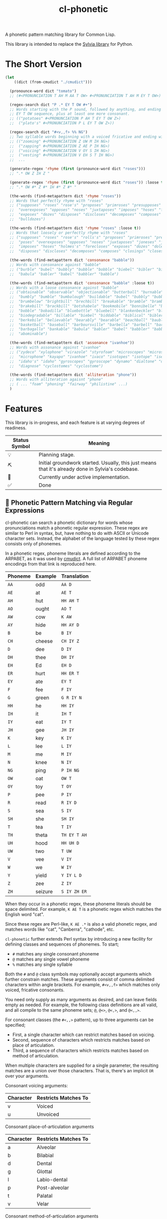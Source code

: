 #+TITLE: cl-phonetic

A phonetic pattern matching library for Common Lisp.

This library is intended to replace the [[https://github.com/bgutter/sylvia][Sylvia library]] for Python.

* The Short Version

#+begin_src lisp
(let
    ((dict (from-cmudict "./cmudict")))

  (pronounce-word dict "tomato")
  ;; (#<PRONUNCIATION T AH M AA T OW> #<PRONUNCIATION T AH M EY T OW>)

  (regex-search dict "P .* EY T OW #+")
  ;; Words starting with the P sound, followed by anything, and ending with the
  ;; EY T OW sequence, plus at least one more consonant.
  ;; (("potatoes" #<PRONUNCIATION P AH T EY T OW Z>)
  ;;  ("plato's" #<PRONUNCIATION P L EY T OW Z>))

  (regex-search dict "#<v,,f> %% NG")
  ;; Two syllable words beginning with a voiced fricative and ending with NG
  ;; (("zooming" #<PRONUNCIATION Z UW M IH NG>)
  ;;  ("zapping" #<PRONUNCIATION Z AE P IH NG>)
  ;;  ("voicing" #<PRONUNCIATION V OY S IH NG>)
  ;;  ("vesting" #<PRONUNCIATION V EH S T IH NG>)
  ;;  ...

  (generate-regex 'rhyme (first (pronounce-word dict "roses")))
  ;; ".* OW Z IH Z "

  (generate-regex 'rhyme (first (pronounce-word dict "roses")) :loose t)
  ;; ".* OW #* Z #* IH #* Z #* "

  (the-words (find-metapattern dict 'rhyme "roses"))
  ;; Words that perfectly rhyme with "roses"
  ;; ("supposes" "roses" "rose's" "proposes" "primroses" "presupposes" "poses"
  ;;  "overexposes" "opposes" "noses" "juxtaposes" "imposes" "hoses" "forecloses"
  ;;  "exposes" "dozes" "disposes" "discloses" "decomposes" "composes" "closes"
  ;;  "bulldozes")

  (the-words (find-metapattern dict 'rhyme "roses" :loose t))
  ;; Words that loosely or perfectly rhyme with "roses"
  ;; ("supposes" "roses" "rose's" "rolls's" "proposes" "primroses" "presupposes"
  ;;  "poses" "overexposes" "opposes" "noses" "juxtaposes" "joneses" "jones's"
  ;;  "imposes" "hoses" "holmes's" "forecloses" "exposes" "dozes" "doles's"
  ;;  "disposes" "discloses" "decomposes" "composes" "closings" "closes" "bulldozes")

  (the-words (find-metapattern dict 'consonance "babble"))
  ;; Words with consonance against "babble"
  ;; ("burble" "bubel" "bubbly" "bubble" "bobble" "biebel" "bibler" "bible" "bauble"
  ;;  "babula" "babler" "babel" "babbler" "babble")

  (the-words (find-metapattern dict 'consonance "babble" :loose t))
  ;; Words with a loose consonance against "babble"
  ;; ("obtainable" "observable" "objectionable" "butterball" "burnable" "burble"
  ;;  "bumbly" "bumble" "bumbalough" "buildable" "bubel" "bubbly" "bubble"
  ;;  "brumbelow" "brightbill" "brechbill" "breakable" "bramble" "brambila"
  ;;  "brakebill" "brackbill" "botshabelo" "bookmobile" "bonnibelle" "bonnibel"
  ;;  "bobble" "bobadilla" "bluebottle" "bluebell" "blankenbeckler" "blackball"
  ;;  "biodegradable" "billable" "biebel" "biddable" "biblical" "bibler" "bible"
  ;;  "berkebile" "believable" "bearably" "bearable" "beachball" "bauble"
  ;;  "basketball" "baseball" "barboursville" "barbella" "barbell" "barbanel"
  ;;  "barbagallo" "bankable" "babula" "babler" "babel" "babbler" "babble"
  ;;  "abominable")

  (the-words (find-metapattern dict 'assonance "ivanhoe"))
  ;; Words with assonance against "ivanhoe"
  ;; ("zydeco" "xylophone" "virazole" "styrofoam" "microscopes" "microscope"
  ;;  "microphone" "kayapo" "ivanhoe" "ivaco" "isotopes" "isotope" "isentrope"
  ;;  "idaho's" "idaho" "gyroscopes" "gyroscope" "dynamo" "dialtone" "diagnosed"
  ;;  "diagnose" "cyclostomes" "cyclostome")

  (the-words (find-metapattern dict 'alliteration "phone"))
  ;; Words with alliteration agaisnt "phone"
  ;; ( ... "foam" "phoning" "fairway" "philistine" ...)
  )
#+end_src

* Features

This library is in-progress, and each feature is at varying degrees of readiness.

| Status Symbol | Meaning                                                                                           |
|---------------+---------------------------------------------------------------------------------------------------|
| 💡           | Planning stage.                                                                                   |
| ⛏           | Initial groundwork started. Usually, this just means that it's already done in Sylvia's codebase. |
| 🚧           | Currently under active implementation.                                                            |
| ✅           | Done                                                                                              |

** 🚧 Phonetic Pattern Matching via Regular Expressions

cl-phonetic can search a phonetic dictionary for words whose pronunciations match a phonetic regular expression. These regex are similar to Perl in syntax, but, have nothing to do with ASCII or Unicode character sets. Instead, the alphabet of the language tested by these regex consists only of phonemes.

In a phonetic regex, phoneme literals are defined according to the ARPABET, as it was used by [[http://www.speech.cs.cmu.edu/cgi-bin/cmudict][cmudict]]. A full list of ARPABET phoneme encodings from that link is reproduced here.

| Phoneme | Example | Translation  |
|---------+---------+--------------|
| =AA=    | odd     | =AA D=       |
| =AE=    | at      | =AE T=       |
| =AH=    | hut     | =HH AH T=    |
| =AO=    | ought   | =AO T=       |
| =AW=    | cow     | =K AW=       |
| =AY=    | hide    | =HH AY D=    |
| =B=     | be      | =B IY=       |
| =CH=    | cheese  | =CH IY Z=    |
| =D=     | dee     | =D IY=       |
| =DH=    | thee    | =DH IY=      |
| =EH=    | Ed      | =EH D=       |
| =ER=    | hurt    | =HH ER T=    |
| =EY=    | ate     | =EY T=       |
| =F=     | fee     | =F IY=       |
| =G=     | green   | =G R IY N=   |
| =HH=    | he      | =HH IY=      |
| =IH=    | it      | =IH T=       |
| =IY=    | eat     | =IY T=       |
| =JH=    | gee     | =JH IY=      |
| =K=     | key     | =K IY=       |
| =L=     | lee     | =L IY=       |
| =M=     | me      | =M IY=       |
| =N=     | knee    | =N IY=       |
| =NG=    | ping    | =P IH NG=    |
| =OW=    | oat     | =OW T=       |
| =OY=    | toy     | =T OY=       |
| =P=     | pee     | =P IY=       |
| =R=     | read    | =R IY D=     |
| =S=     | sea     | =S IY=       |
| =SH=    | she     | =SH IY=      |
| =T=     | tea     | =T IY=       |
| =TH=    | theta   | =TH EY T AH= |
| =UH=    | hood    | =HH UH D=    |
| =UW=    | two     | =T UW=       |
| =V=     | vee     | =V IY=       |
| =W=     | we      | =W IY=       |
| =Y=     | yield   | =Y IY L D=   |
| =Z=     | zee     | =Z IY=       |
| =ZH=    | seizure | =S IY ZH ER= |

When they occur in a phonetic regex, these phoneme literals should be space delimited. For example, =K AE T= is a phonetic regex which matches the English word "cat".

Since these regex are Perl-like, =K AE .*= is also a valid phonetic regex, and matches words like "cat", "Canberra", "cathode", etc.

=cl-phonetic= further extends Perl syntax by introducing a new facility for defining classes and sequences of phonemes. To start;
- =#= matches any single consonant phoneme
- =@= matches any single vowel phoneme
- =%= matches any single syllable

Both the =#= and =@= class symbols may optionally accept arguments which further constrain matches. These arguments consist of comma delimited characters within angle brackets. For example, =#<v,,f>= which matches only voiced, fricative consonants.

You need only supply as many arguments as desired, and can leave fields empty as needed. For example, the following class definitions are all valid, and all compile to the same phoneme sets; =@=, =@<>=, =@<,>=, and =@<,,>=.

For consonant classes (the =#<,,>= pattern), up to three arguments can be specified;
- First, a single character which can restrict matches based on voicing.
- Second, sequence of characters which restricts matches based on place of articulation.
- Third, a sequence of characters which restricts matches based on method of articulation.

When multiple characters are supplied for a single parameter, the resulting matches are a union over those characters. That is, there's an implicit =OR= over your arguments.

Consonant voicing arguments:
| Character | Restricts Matches To |
|-----------+----------------------|
| v         | Voiced               |
| u         | Unvoiced             |

Consonant place-of-articulation arguments
| Character | Restricts Matches To |
|-----------+----------------------|
| a         | Alveolar             |
| b         | Bilabial             |
| d         | Dental               |
| g         | Glottal              |
| l         | Labio-dental         |
| p         | Post-alveolar        |
| t         | Palatal              |
| v         | Velar                |

Consonant method-of-articulation arguments
| Character | Restricts Matches To |
|-----------+----------------------|
| a         | Affricate            |
| f         | Fricative            |
| l         | Lateral              |
| n         | Nasal                |
| p         | Plosive              |
| x         | Approximant          |

Examples:
| Phoneme Class Definition | What It Matches                                                                                               |
|--------------------------+---------------------------------------------------------------------------------------------------------------|
| =#=                      | All consonants                                                                                                |
| =#<,,>=                  | All consonants                                                                                                |
| =#<v>=                   | All voiced consonants                                                                                         |
| =#<v,,>=                 | All voiced consonants                                                                                         |
| =#<,,p>=                 | All plosive consonants                                                                                        |
| =#<v,,p>=                | All consonants which are both voiced and plosive                                                              |
| =#<,bd,>=                | All consonants which are either bilabial or dental                                                            |
| =#<,,fa>=                | All consonants which are either fricative or affricate                                                        |
| =#<u,bd,fa>=             | All consonants which are unvoiced, and also either bilabial or dental, and also either fricative or affricate |

For vowel classes (the =@<,,>= pattern), three parameters may also be specified;
- First, height
- Second, backness
- Third, roundedness

The first two of these categories are fairly fluid, and so are encoded as numbers. As with consonants, when multiple characters are supplied for a single parameter, the resulting matches are a union over those characters. That is, there's an implicit =OR= over your arguments.

Vowel height arguments:
| Character | Restricts Matches To |
|-----------+----------------------|
|         1 | Open                 |
|         2 | Near Open            |
|         3 | Open Mid             |
|         4 | Mid                  |
|         5 | Close Mid            |
|         6 | Near Close           |
|         7 | Close                |

Vowel backness arguments:
| Character | Restricts Matches To  |
|-----------+-----------------------|
|         1 | Front                 |
|         2 | Central               |
|         3 | Back                  |

Vowel roundedness arguments:
| Character | Restricts Matches To |
|-----------+----------------------|
| r         | Rounded              |
| u         | Unrounded            |

Examples:
| Phoneme Class Definition | What it Matches                                                     |
|--------------------------+---------------------------------------------------------------------|
| =@=                      | All vowels                                                          |
| =@<,,>=                  | All vowels                                                          |
| =@<,,r>=                 | All rounded vowels                                                  |
| =@<12,,u>=               | All vowels which are unrounded and either open or near open height. |
| =@<,23>=                 | All vowels with either a central or back backness                   |

Diphthongs and the r-colored phoneme, for now, are excluded whenever any restrictions are applied. They will only match a plain =@=, or, their associated phoneme literals.

** 🚧 Phonetic Metapatterns via Regular Expression Generators

cl-phonetic can function as a rhyming dictionary by way of phonetic metapatterns. Other literary devices, like assonance, consonance, and alliteration, can also be queried.

A phonetic metapattern is a function which transforms a pronunciation (the phoneme sequence associated with a word) into a regular expression. This resulting regular expression implements the given metapattern over the given word.

*rhyme*

The ='rhyme= metapattern applied to a word =word= produces a regular expression which matches words that rhyme with =word=. A rhyming word is defined here as any phoneme sequence whose phonemes match exactly after the first vowel phoneme. With the =:loose= option, additional consonant phonemes may be interspersed.

*consonance*

The ='consonance= metapattern produces a regular expression which matches all words containing the same sequence of consonant phonemes as the target word. Vowel phonemes are ignored. With the =:loose= option, additional consonants may be interspersed.

*assonance*

The ='assonance= metapattern produces a regular expression which matches all words containing the same sequence of vowel phonemes as the target word. Consonant phonemes are ignored. With the =:loose= option, additional vowels may occur before or after the matched sequence.

*alliteration*

The ='alliteration= metapattern produces a regular expression which matches all words which begin with the same phoneme as the target word.

One goal of cl-phonetic is to redefine "rhyme" and "near rhyme" to make better use of the properties of phonemes, potentially yielding more sensible results. For example, we could allow only unvoiced plosives between phonemes in =:near-rhyme=, rather than any consonant.

This is still in progress.

** ⛏ Pronunciation Inferencing

Character sequence to phoneme sequence mapping.

This is still in progress.

May port general algorithm from the Sylvia Python package. May try something else.

** 💡 Corpus Statistics

Calculating phoneme N-grams, at the bare minimum. Basically a quick-path for processing large corpus.

* User Manual

** Reading a Phonetic Dictionary

Currently, only cmudict-like text files are supported.

#+begin_src lisp :exports both :results raw drawer
(defparameter *dict* (from-cmudict #P"cmudict"))
#+end_src

#+RESULTS:
#+begin_example
*DICT*
#+end_example

** Pronounce a word.

=pronounce-word= produces a list of =pronunciation= objects.

Sometimes, there's just one pronunciation in it:

#+begin_src lisp :exports both :results raw drawer
(pronounce-word *dict* "creepy")
#+end_src

#+RESULTS:
#+begin_example
(#<PRONUNCIATION (K R IY P IY)>)
T
#+end_example

Sometimes, there's more:

#+begin_src lisp :exports both :results raw drawer
(pronounce-word *dict* "tomato")
#+end_src

#+RESULTS:
#+begin_example
(#<PRONUNCIATION (T AH M AA T OW)> #<PRONUNCIATION (T AH M EY T OW)>)
T
#+end_example

** Search for words matching a phonetic regular expression.

=regex-search= returns an alist of words (strings) and pronunciation lists.

#+begin_src lisp :exports both :results raw drawer
(regex-search *dict* "K AE T")
#+end_src

#+RESULTS:
#+begin_example
(("katt" #<PRONUNCIATION (K AE T)>) ("kat" #<PRONUNCIATION (K AE T)>)
 ("catt" #<PRONUNCIATION (K AE T)>) ("cat" #<PRONUNCIATION (K AE T)>))
#+end_example

=the-words= takes an alist of that form and returns list a list of words.

#+begin_src lisp :exports both :results raw drawer
(the-words (regex-search *dict* "K AE T"))
#+end_src

#+RESULTS:
#+begin_example
("katt" "kat" "catt" "cat")
#+end_example

The regex are generally Perl-like. Searching is done as "matches", meaning that the word's pronunciation must match the entire regex. Add =.*= to both ends if you want a scanning behavior.

#+begin_src lisp :exports both :results raw drawer
(the-words (regex-search *dict* ".* K AE T .*"))
#+end_src

#+RESULTS:
#+begin_example
("yekaterinburg" "wildcatting" "wildcatters" "wildcatter" "wildcats" "wildcat"
 "wicat" "tomcat" "thundercats" "thundercat" "scattershot" "scattering"
 "scattergory" "scattergories" "scattergood" "scattered" "scatter" "scatology"
 "scatological" "scat" "pussycats" "pussycat" "polecats" "polecat" "piscataway"
 "muscat" "metlakatla" "mchatton" "mcatee" "kotsonis's" "kotsonis'" "kotsonis"
 "kitcat" "kikatte" "katzman" "katzin" "katzer" "katzenstein" "katzenberger"
 "katzenberg's" "katzenberg" "katzenbach" "katzen" "katz" "kattner" "katt"
 "katsushi" "katsaros" "katsanos" "kats" "katmandu" "katashiba" "kat"
 "copycatting" "copycats" "copycat" "concatenation" "concatenating"
 "concatenates" "concatenated" "concatenate" "catwoman" "catwalk" "catty"
 "catton" "catto" "cattlemen's" "cattlemen" "cattle" "catterton" "catterson"
 "catterall" "cattanach" "catt" "catskills" "catskill" "cats" "catron"
 "catrett" "catrambone" "caton" "catoe" "catnip" "catnap" "catlin" "catlike"
 "catlett" "catledge" "catkins" "catfish" "caterwaul" "caterpiller's"
 "caterpiller" "caterpillars" "caterpillar's" "caterpillar" "category"
 "categorizing" "categorizes" "categorized" "categorize" "categorization"
 "categories" "categorically" "categorical" "catechism" "catcalls" "catcall"
 "catbird" "catatonic" "catastrophic" "cataracts" "cataract" "catapults"
 "catapulting" "catapulted" "catapult" "catamount" "catalyzed" "catalyze"
 "catalytic" "catalysts" "catalyst's" "catalyst" "catalonian" "catalonia"
 "cataloguing" "catalogues" "catalogued" "catalogue" "catalogs" "cataloging"
 "catalogers" "cataloger" "cataloged" "catalog" "catalina" "catalans" "catalan"
 "catala" "catain" "catacombs" "catacomb" "cataclysmic" "cataclysm"
 "cat-o-nine-tails" "cat-6" "cat-4" "cat-3" "cat-2" "cat-1" "cat's" "cat"
 "bobcats" "bobcat" "bacot")
#+end_example

Again, anything that works with Perl should work here. =.?= translates to "optionally, a single phoneme of any kind".

#+begin_src lisp :exports both :results raw drawer
(the-words (regex-search *dict* ".? AE T"))
#+end_src

#+RESULTS:
#+begin_example
("vat" "that" "tat" "shatt" "schadt" "sat" "ratte" "rat" "patt" "pat" "nat"
 "matte" "matt" "mat" "lat" "katt" "kat" "jagt" "hatt" "hat" "gnat" "gatt"
 "gat" "fat" "dat" "chat" "catt" "cat" "bhatt" "batte" "batt" "bat" "at")
#+end_example


And so on.

Consonants are encoded with =#= symbols.

#+begin_src lisp :exports both :results raw drawer
(the-words (regex-search *dict* "# AE T"))
#+end_src

#+RESULTS:
#+begin_example
("vat" "that" "tat" "shatt" "schadt" "sat" "ratte" "rat" "patt" "pat" "nat"
 "matte" "matt" "mat" "lat" "katt" "kat" "jagt" "hatt" "hat" "gnat" "gatt"
 "gat" "fat" "dat" "chat" "catt" "cat" "bhatt" "batte" "batt" "bat")
#+end_example

They can be further restricted by voicing, place of articulation, and manner of articulation.

For example, here are the words ending with "AE T" that begin with a voiced, fricative consonant:

#+begin_src lisp :exports both :results raw drawer
(the-words (regex-search *dict* "#<v,,f> AE T"))
#+end_src

#+RESULTS:
#+begin_example
("vat" "that")
#+end_example

And the words ending with "AE T" that begin with a bilabial, plosive consonant:

#+begin_src lisp :exports both :results raw drawer
(the-words (regex-search *dict* "#<,b,p> AE T"))
#+end_src

#+RESULTS:
#+begin_example
("patt" "pat" "bhatt" "batte" "batt" "bat")
#+end_example

And the words ending with "AE T" that begin with a bilabial or labio-dental consonant:

#+begin_src lisp :exports both :results raw drawer
(the-words (regex-search *dict* "#<,bl,> AE T"))
#+end_src

#+RESULTS:
#+begin_example
("vat" "patt" "pat" "matte" "matt" "mat" "fat" "bhatt" "batte" "batt" "bat")
#+end_example

All single syllable words beginning with a "B" phoneme, a single vowel, and a "D".

#+begin_src lisp :exports both :results raw drawer
(the-words (regex-search *dict* "B @ D"))
#+end_src

#+RESULTS:
#+begin_example
("byrd" "burd" "budde" "budd" "bud" "boyde" "boyd" "bowed" "booed" "bode"
 "bird" "bide" "bid" "beede" "bede" "bed" "bead" "bayed" "bawd" "baud" "bade"
 "bad" "baade")
#+end_example

The previous expression, restricted to vowels with a height between open and mid, inclusive.

#+begin_src lisp :exports both :results raw drawer
(the-words (regex-search *dict* "B @<1234,,> D"))
#+end_src

#+RESULTS:
#+begin_example
("budde" "budd" "bud" "bed" "bawd" "baud" "bad" "baade")
#+end_example

** Generating a phonetic regular expression

=generate-regex= creates a phonetic regular expression from a predefined metapattern and a word.

#+begin_src lisp :exports both :results raw drawer
(generate-regex 'rhyme (first (pronounce-word *dict* "Candor")))
#+end_src

#+RESULTS:
#+begin_example
.* AE N D ER
#+end_example

Searching for this regex yields words that perfectly rhyme with "Candor".

#+begin_src lisp :exports both :results raw drawer
     (the-words (regex-search *dict*
                              (generate-regex 'rhyme
                                              (first (pronounce-word *dict* "Candor")))))
#+end_src

#+RESULTS:
#+begin_example
("zander" "wicklander" "vandevander" "vander" "telander" "swartzlander"
 "subcommander" "standre" "stander" "stadtlander" "slander" "skenandore"
 "sjolander" "scalamandre" "santander" "sandor" "sander" "salamander"
 "rosander" "rander" "philander" "pander" "oleander" "nederlander" "meander"
 "mcalexander" "mander" "mainlander" "lysander" "leander" "landor" "lander"
 "highlander" "hander" "grander" "glander" "gerrymander" "gander" "evander"
 "coriander" "commander" "candor" "calamander" "bystander" "brander" "blander"
 "bander" "aulander" "ander" "alexander" "aleksandr" "aleksander")

#+end_example

But, if all you're going to do is search for the generated regex, just use =find-metapattern=...

** Searching for rhymes, and other metapatterns

=find-metapattern= wraps the process of generating a regular expression & searching it:

#+begin_src lisp :exports both :results raw drawer
(the-words (find-metapattern *dict* 'rhyme "Turkey" :loose t))
#+end_src

#+RESULTS:
#+begin_example
("yerkey" "yerkes" "yaworski" "xerxes" "workweeks" "workweek" "worksheets"
 "worksheet" "tyburski" "twersky" "turski" "turnkey" "turkeys" "turkey's"
 "turkey" "swirsky" "swiderski" "sturkie" "stachurski" "sircy" "shirkey"
 "quirky" "purkey" "podgurski" "pirkey" "persky" "perky" "perkey" "pearcy"
 "murky" "mirsky" "merkley" "merkey" "kuberski" "koperski" "kirksey" "kirkley"
 "kirkey" "kirkby" "kasperski" "jerky" "hirschfield" "gursky" "gurski" "girsky"
 "gerski" "gerke" "figurski" "dworsky" "durkee" "burkley" "burkey" "burkeen"
 "birky" "birkey" "bertke" "berkley" "berklee" "berkey" "berkeley's" "berkeley"
 "anarchy" "aldercy" "albuquerque")
#+end_example

=test-metapattern= just tests whether a metapattern holds over two words.

Here, it does;

#+begin_src lisp :exports both :results raw drawer
(test-metapattern *dict* 'alliteration "Xenon" "Czar")
#+end_src

#+RESULTS:
#+begin_example
(("Czar" #<PRONUNCIATION (Z AA R)>))
#+end_example

And here, it does not;

#+begin_src lisp :exports both :results raw drawer
(test-metapattern *dict* 'rhyme "Wallet" "Stanford")
#+end_src

#+RESULTS:
#+begin_example
NIL
#+end_example


